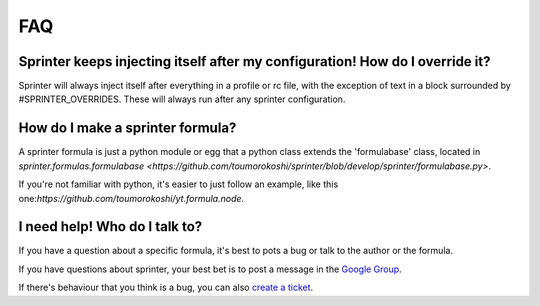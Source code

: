 FAQ
===

Sprinter keeps injecting itself after my configuration! How do I override it?
-----------------------------------------------------------------------------

Sprinter will always inject itself after everything in a profile or rc
file, with the exception of text in a block surrounded by
#SPRINTER_OVERRIDES. These will always run after any sprinter
configuration.

How do I make a sprinter formula?
---------------------------------

A sprinter formula is just a python module or egg that a python class extends the 'formulabase' class, located in `sprinter.formulas.formulabase <https://github.com/toumorokoshi/sprinter/blob/develop/sprinter/formulabase.py>`.

If you're not familiar with python, it's easier to just follow an
example, like this one:`https://github.com/toumorokoshi/yt.formula.node`.

I need help! Who do I talk to?
------------------------------

If you have a question about a specific formula, it's best to pots a bug or talk to the author or the formula.

If you have questions about sprinter, your best bet is to post a message in the 
`Google Group
<https://groups.google.com/forum/#!forum/sprinter-dev>`_.

If there's behaviour that you think is a bug, you can also 
`create a ticket <https://github.com/toumorokoshi/sprinter/issues?state=open>`_.
